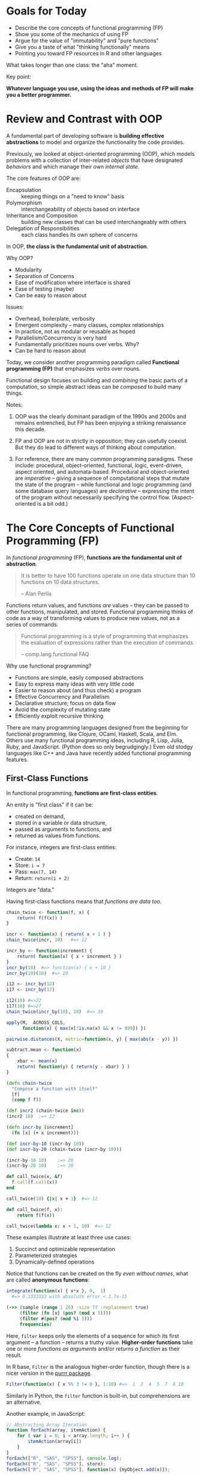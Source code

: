 * Goals for Today

  + Describe the core concepts of functional programming (FP)
  + Show you some of the mechanics of using FP
  + Argue for the value of "immutability" and "pure functions"
  + Give you a taste of what "thinking functionally" means
  + Pointing you toward FP resources in R and other languages

  What takes longer than one class: the "aha" moment.

  Key point:

  *Whatever language you use, using the ideas and methods of FP will make you a
  better programmer.*

* Review and Contrast with OOP

  A fundamental part of developing software is *building effective
  abstractions* to model and organize the functionality the code
  provides.

  Previously, we looked at object-oriented programming (OOP), which models
  problems with a collection of inter-related /objects/ that have designated
  /behaviors/ and which manage their own /internal state/.

  The core features of OOP are:

   + Encapsulation  :: keeping things on a "need to know" basis
   + Polymorphism   :: interchangeability of objects based on interface
   + Inheritance and Composition :: building new classes that can be used
        interchangeably with others
   + Delegation of Responsibilities :: each class handles its own sphere of concerns

  In OOP, *the class is the fundamental unit of abstraction*.

  Why OOP?

    + Modularity
    + Separation of Concerns
    + Ease of modification where interface is shared
    + Ease of testing (maybe)
    + Can be easy to reason about

  Issues:

    + Overhead, boilerplate, verbosity
    + Emergent complexity -- many classes, complex relationships
    + In practice, not as modular or reusable as hoped
    + Parallelism/Concurrency is very hard
    + Fundamentally prioritizes nouns over verbs. Why?
    + Can be hard to reason about


  Today, we consider another programming paradigm called
  *Functional programming (FP)* that emphasizes /verbs/ over nouns.

  Functional design focuses on building and /combining/ the basic parts of a
  computation, so simple abstract ideas can be /composed/ to build many things.

  Notes:

  1. OOP was the clearly dominant paradigm of the 1990s and 2000s
     and remains entrenched, but FP has been enjoying a striking
     renaissance this decade.

  2. FP and OOP are not in strictly in opposition; they can usefully
     coexist. But they do lead to different ways of thinking about
     computation.

  3. For reference, there are many common programming paradigms. These
     include: procedural, object-oriented, functional, logic,
     event-driven, aspect oriented, and automata-based. Procedural and
     object-oriented are /imperative/ -- giving a sequence of
     computational steps that mutate the state of the program -- while
     functional and logic programming (and some database query
     languages) are /declarative/ -- expressing the intent of the program
     without necessarily specifying the control flow. (Aspect-oriented
     is a bit odd.)

* The Core Concepts of Functional Programming (FP)

  In /functional programming/ (FP), *functions are the fundamental unit of abstraction*.

  #+begin_quote
   It is better to have 100 functions operate on one data structure than
   10 functions on 10 data structures.

      -- Alan Perlis
  #+end_quote

  Functions return values, and functions /are/ values -- they can be passed to
  other functions, manipulated, and stored. Functional programming thinks of
  code as a way of transforming values to produce new values, not as a series of
  commands:

  #+begin_quote
  Functional programming is a style of programming that emphasizes
  the evaluation of expressions rather than the execution of commands.

      -- comp.lang.functional FAQ
  #+end_quote

  Why use functional programming?

  + Functions are simple, easily composed abstractions
  + Easy to express many ideas with very little code
  + Easier to reason about (and thus check) a program
  + Effective Concurrency and Parallelism
  + Declarative structure; focus on data flow
  + Avoid the complexity of mutating state
  + Efficiently exploit recursive thinking


  There are many programming languages designed from the beginning for
  functional programming, like Clojure, OCaml, Haskell, Scala, and Elm. Others
  use many functional programming ideas, including R, Lisp, Julia, Ruby, and
  JavaScript. (Python does so only begrudgingly.) Even old stodgy languages like
  C++ and Java have recently added functional programming features.

** First-Class Functions

   In functional programming, *functions are first-class entities*.

   An entity is "first class" if it can be:

   + created on demand,
   + stored in a variable or data structure,
   + passed as arguments to functions, and
   + returned as values from functions.

   For instance, integers are first-class entities:

   + Create:  ~14~
   + Store:   ~i = 7~
   + Pass:    ~max(7, 14)~
   + Return:  ~return(i + 2)~

   Integers are "data."

   Having first-class functions means that /functions are data too/.

   #+begin_src R
     chain_twice <- function(f, x) {
         return( f(f(x)) )
     }

     incr <- function(x) { return( x + 1 ) }
     chain_twice(incr, 10)   #=> 12

     incr_by <- function(increment) {
         return( function(x) { x + increment } )
     }
     incr_by(10)  #=> function(x) { x + 10 }
     incr_by(10)(10)  #=> 20

     i12 <- incr_by(12)
     i17 <- incr_by(17)

     i12(10) #=>22
     i17(10) #=>27
     chain_twice(incr_by(10), 10)  #=> 30

     apply(M,  ACROSS_COLS,
           function(x) { max(x[!is.na(x) && x != 999]) })

     pairwise.distances(X, metric=function(x, y) { max(abs(x - y)) })

     subtract.mean <- function(x)
     {
         xbar <- mean(x)
         return( function(y) { return(y - xbar) } )
     }
   #+end_src

   #+begin_src clojure
     (defn chain-twice
       "Compose a function with itself"
       [f]
       (comp f f))

     (def incr2 (chain-twice inc))
     (incr2 10)  ;=> 12

     (defn incr-by [increment]
       (fn [x] (+ x increment)))

     (def incr-by-10 (incr-by 10))
     (def incr-by-20 (chain-twice (incr-by 10)))

     (incr-by-10 10)    ;=> 20
     (incr-by-20 10)    ;=> 30
   #+end_src

   #+begin_src ruby
     def call_twice(x, &f)
       f.call(f.call(x))
     end

     call_twice(10) {|x| x + 1}  #=> 12
   #+end_src

   #+begin_src python
     def call_twice(f, x):
         return f(f(x))

     call_twice(lambda x: x + 1, 10)  #=> 12
   #+end_src

   These examples illustrate at least three use cases:

     1. Succinct and optimizable representation
     2. Parameterized strategies
     3. Dynamically-defined operations

   Notice that functions can be created on the fly /even without names/,
   what are called *anonymous functions*:

   #+begin_src R
       integrate(function(x) { x*x }, 0,  1)
         #=> 0.3333333 with absolute error < 3.7e-15
   #+end_src

   #+begin_src clojure
     (->> (sample (range 1 26) :size 77 :replacement true)
          (filter (fn [x] (pos? (mod x 5))))
          (filter #(pos? (mod %1 3)))
          frequencies)
   #+end_src

   Here, =filter= keeps only the elements of a sequence for which its first
   argument -- a function -- returns a truthy value. *Higher-order functions* take
   one or more /functions as arguments/ and/or /returns a function/ as their result.

   In R base, =Filter= is the analogous higher-order function, though there is a
   nicer version in the [[https://purrr.tidyverse.org/][purrr package]].

   #+begin_src R
     Filter(function(x) { x %% 3 != 0 }, 1:10) #=>  1  2  4  5  7  8 10
   #+end_src

   Similarly in Python, the =filter= function is built-in, but
   comprehensions are an alternative.

   Another example, in JavaScript:

   #+begin_src javascript
     // Abstracting Array Iteration
     function forEach(array, itemAction) {
         for ( var i = 0; i < array.length; i++ ) {
             itemAction(array[i])
         }
     }
     forEach(["R", "SAS", "SPSS"], console.log);
     forEach(["R", "SAS", "SPSS"], store);
     forEach(["R", "SAS", "SPSS"], function(x) {myObject.add(x)});
   #+end_src

** Pure Functions (where possible)

   A function is *pure* if it:

   + always returns the same value when you pass it the same arguments
   + has no /observable/ side effects

   Pure functions are deterministic and mathematically well-defined.
   They are easy to test, to reason about, to change, and to compose.

   Because pure functions do not modify any global state, they can be run
   simultaneously, allowing parallel or concurrent processing. Or they can be
   evaluated lazily, only calculating answers when needed.

   Examples:

   #+begin_src R
     pure <- function(x) {
         return( sin(x) )
     }

     global.state <- 10

     not.pure <- function(x) {
         return( x + global.state )
     }

     also.not.pure <- function(x) {
         return( x + rnorm(1) )
     }

     another.not.pure <- function(x) {
         save_to_file(x, "storex.txt")
         return( x + rnorm(1) )
     }

     u <- 10
     and.again <- function(x) {
         ...
         print(...)              # Input/Output
         z <- rnorm(n)           # Changing internal state
         my.list$foo <- mean(x)  # Mutating objects' state
         u <<- u + 1             # Changing out-of-scope values
         ...
     }
   #+end_src

   And equally subtle:

   #+begin_src python
     def foo(a):
         a[0] = -1
   #+end_src

   When you see a call =foo(x)= for an array =x=, can you tell what happens?

** Immutable Data

   This is a common pattern in imperative programming:

   #+begin_src python
     a = initial value
     for index in IndexSet:
         a[index] = update based on index, a[index], ....
     return a
   #+end_src

   Each step in the loop updates -- or /mutates/ -- the state
   of the object.

   This is so familiar that we don't really think about it, but it is hard to
   think about your code when all of your data can change between many different
   states.

   Mutation introduces a greater dependence on time and order in
   operations. This makes it harder to parallelize or do lazy
   computation.

   *Immutable data structures* do not change once created.

    - We can pass the data to anywhere (even simultaneously),
      knowing that it will maintain its meaning.
    - We can maintain the history of objects as they transform.
    - With pure functions and immutable data, many calculations
      can be left to when they are needed (laziness).

   FP favors /immutable data/, and some FP languages have no
   (or severely limited) notions of assignment.

   Immutability changes how you think about arranging your computation. We
   produce new values instead of mutating previous ones:

   #+begin_src R
     for ( i in 1:n ) {
         a[i] <- a[i] + 1
     }
   #+end_src

   versus

   #+begin_src R
     Map(function(x) { x + 1 }, a)
   #+end_src

   #+begin_src clojure
     (map inc a)
   #+end_src

   A key to making immutable data efficient are *persistent data structures*.
   These are immutable data structures that use /structure sharing/ to avoid
   having to copy data, like in the example below. (See "Persistent Vectors"
   exercise.)

   #+begin_src clojure
     (def counts {:a 42
                  :b 12
                  :c 248
                  :d 0})

     (assoc counts :e 10 :f 12)
       ;=> {:a 42, :b 12, :c 248, :d 0, :e 10, :f 12}
     counts
       ;=> {:a 42, :b 12, :c 248, :d 0}
   #+end_src

   Favoring immutable data and pure functions makes values
   and transformations rather than actions the key
   ingredient of programs. So FP prefers expressions over
   statements:

   #+BEGIN_SRC R
     ## Statements:
     cleaned <- function(x) {
         if (is_valid(x)) {
             return(x)
         } else {
             return(cleanup(x))
         }
     }

     ## Expressions:
     cleaned <- function(x) {
         if (is_valid(x)) {
             x
         } else {
             cleanup(x)
         }
     }
   #+END_SRC

   #+begin_src clojure
     (defn cleaned [x]
       (if (valid? x) x (cleanup x)))
   #+end_src

** Closures

   Closures are functions with an environment -- variables and data -- attached.
   The environment is persistent, private, and hidden. This is a powerful
   approach for associating state with functions that you pass into other
   functions. (In fact, an entire OOP system could be built from closures.)

   #+begin_src R
     counter <- function(start=0, inc=1) {
         value <- start

         return(function() {
             current <- value
             value <<- value + inc
             return(current)
         })
     }

     cc <- counter(10, 2)
     dd <- counter(10, 2)

     cc() # 10
     cc() # 12
     cc() # 14...
     value  # Error: object 'value' not found
     dd() # 10
   #+end_src

   #+begin_src clojure
     (defn counter
       ([] (counter 0 1))
       ([start] (counter start 1))
       ([start incr]
        (let [counter-value (atom start)]
          (fn [] (swap! counter-value + incr)))))


     (def counter1 (counter))
     (def counter2 (counter 10 5))
     (def counter3 (counter 2))

     (counter1)  ;=> 1
     (counter1)  ;=> 2
     (counter1)  ;=> 3

     (counter2)  ;=> 15
     (counter2)  ;=> 20
     (counter2)  ;=> 25

     (counter3)  ;=> 3
     (counter3)  ;=> 4
     (counter3)  ;=> 5
   #+end_src

   Only the anonymous function returned by =counter= can access that
   internal state: it is private and unique to each instance.

** Laziness (sometimes)

   *Lazy evaluation* (or laziness for short) means that expressions
   are not evaluated /until their results are needed/.

   #+begin_src haskell
     fib = 0 : 1 : zipWith (+) fib (tail fib)

     take 10 fib   -- => [0,1,1,2,3,5,8,13,21,34]
   #+end_src

   #+begin_src clojure
     (def fib (cons 0 (cons 1 (lazy-seq (map + fib (rest fib))))))

     (take 10 fib) ;=> (0 1 1 2 3 5 8 13 21 34)
   #+end_src

** Declarative Style

   *Declarative style* emphasizes telling the computer /what/ to
   accomplish more than telling it /how/ to accomplish it.

   #+begin_src R
     tokenize <- function(line) {
         line %>%
             str_extract_all("([A-Za-z][-A-Za-z]+)") %>%
             unlist %>%
             sapply(tolower) %>%
             as.character
     }

     ## as.character(sapply(tolower, unlist(str_extract_all("([A-Z]...)", line))))
   #+end_src

   #+begin_src clojure
     (defn tokenize [line]
       (->> line
            (re-seq "([A-Za-z][-A-Za-z]+)")
            (map lower-case)))
   #+end_src

* Map, Reduce, and Filter

  Let's look at a few key higher-order functions -- functions that take
  functions as arguments -- we can use for many things.

** Map

   The =map= operation operation takes a function and a collection and calls the
   function for each successive element of the collection, producing a new
   collection out of the results. For example, in R:

   #+BEGIN_SRC R
     square <- function(x) x^2
     Map(square, 1:10)   #=>  list(1, 4, 9, 16, 25, 36, 49, 64, 81, 100)
   #+END_SRC

   or in Python:

   #+BEGIN_SRC python
     list(map(lambda x: x*x, range(1, 11)))  #=> [1, 4, 9, 16, 25, 36, 49, 64, 81, 100]
   #+END_SRC

   using an /anonymous/ function, declared with the =lambda= keyword, that has no
   name.

   =map= can usually do more than this. In most languages, it can take /multiple
   sequences/ and a function that takes multiple arguments. It then calls the
   function with successive elements from each sequence as its arguments,
   producing a sequence of the results. For example, in R

   #+BEGIN_SRC R
     Map(`-`, 1:10, 10:1)   #=>  list(-9, -7, -5, -3, -1, 1, 3, 5, 7, 9)
   #+END_SRC

   and in Python

   #+BEGIN_SRC python
     list(map(lambda x, y: x - y, range(1, 11), range(10, 0, -1)))
        #=> [-9, -7, -5, -3, -1, 1, 3, 5, 7, 9]
   #+END_SRC

   We can use =map= to replace a common pattern we see over and over in code
   processing data:

   #+BEGIN_SRC R
     transformed_data <- c()

     for (ii in 1:length(data)) {
         transformed_data <- c(transformed_data, do_stuff_to(data[ii]))
     }
   #+END_SRC

   The =map= operation expresses our meaning more clearly and concisely, and is
   more efficient to boot (since it does not repeatedly copy the
   =transformed_data=).

** Filter

   The =filter= operation takes a predicate (essentially a boolean function) and a
   collection. It calls the predicate for each element, and returns a new
   collection containing only those elements for which the predicate returns
   true. For example, in R:

   #+BEGIN_SRC R
     is_odd <- function(x) { (x %% 2 != 0) }

     Filter(is_odd, 1:10) #=>  c(1, 3, 5, 7, 9)
     Filter(is_odd, as.list(1:10)) #=>  list(1, 3, 5, 7, 9)
   #+END_SRC

   Notice that each result is the same type as the collection =Filter= was given.
   In Python,

   #+BEGIN_SRC python
     filter(lambda x: x % 2 != 0, range(1, 11)) #=> [1, 3, 5, 7, 9]
   #+END_SRC

   We can always combine a =map= with a =filter=, applying a function to only those
   elements matching a predicate. The composability of these operations is a
   major advantage, and much easier to deal with than building complicated loops
   over data manually.

** Reduce

   The =reduce= operation, also sometimes called =fold=, is a much more general way
   to process the elements of a sequence. We could use it to build =map=, =filter=,
   or many other interesting operations.

   =reduce= takes as arguments a function, an /accumulator/, and a sequence. The
   function takes two arguments -- the accumulator and one element of the
   sequence -- and returns an updated accumulator. The function is first passed
   with the initial accumulator and the first element of the sequence, returning
   a new accumulator which is passed to the function again with the second
   element of the sequence, and so on. The final value of the accumulator is
   returned by =reduce=.

   For example, in R:

   #+BEGIN_SRC R
     parity_sum <- function(accum, element) {
         if ( element %% 2 == 0 ) {
             list(accum[[1]] + element, accum[[2]])
         } else {
             list(accum[[1]], accum[[2]] + element)
         }
     }

     Reduce(parity_sum, 1:10, list(0,0))  #=> list(30, 25)
   #+END_SRC

   In Python:

   #+BEGIN_SRC python
     def parity_sum(acc, x):
       even, odd = acc
       if x % 2 == 0:
           return [even + x, odd]
       else:
           return [even, odd + x]

     reduce(parity_sum, range(1,11), [0,0])  #=> [30, 25]
   #+END_SRC

* Activities

  Let's do some activities to get used to the idea of using higher-order
  functions like =map=, =filter=, and =reduce=.

  You can work through these activities (or some subset) in any order
  that interests you. Work in groups of two or three.

  *However*, you may *not* use loops of any form: no =for= or =while= loops can appear
  anywhere in your code. Anywhere you'd want to loop over a sequence, use =map=,
  =filter=, or =reduce= instead.

  Write a few tests for each function. These activities are best done in a
  language with first-class functions, like R, Python, any Lisp variant, or
  Haskell. They are possible in C++ and Java, but not nearly as convenient or
  simple.

  These lecture notes are on GitHub
  (=documents/Topics/functional-programming.org=) for your reference throughout
  the activity.

  Part of this activity is also the =no-loops= task in the problem bank -- you can
  clean up your solutions and submit them as an assignment! (You must submit
  your own solution, not copy from your group.)

  Tasks:

  1. Write a function that sums a list (or vector) of numbers.
  2. Write a function that takes a list/vector of integers and returns a list
     containing /only/ those elements for which the /preceding/ integer is negative.
  3. Write a function that takes a string and returns true if all square =[ ]=,
     round =( )=, and curly ={ }= delimiters are properly paired and legally nested,
     or returns false otherwise. Other characters should be ignored.

     For example, =[(a)]{[b]}= is legally nested, but ={a}([b)]= is not.

     /Hint:/ What data structure can you use to track the delimiters you've seen
     so far?

  4. Write a function =roman= that parses a Roman numeral string and returns the
     number it represents. You can assume that the input is well-formed, in
     upper case, and adheres to the "subtractive principle". You need only
     handle positive integers up to MMMCMXCIX (3999), the largest number
     representable with ordinary letters.

     A reference on Roman numerals, including the "subtractive principle":
     http://www.numericana.com/answer/roman.htm#valid

     Be sure to test carefully -- Roman numerals are tricky.

  5. Write a function =chain= that takes as its argument a list of functions, and
     returns a new function that applies each function in turn to its argument.

     For example,

     #+BEGIN_SRC python
       import math

       positive_root = chain([abs, math.sqrt])

       positive_root(-4)   #=> 2.0
     #+END_SRC

  6. Write a function =partial= that takes a function and several arguments and
     returns a function that takes additional arguments and calls the original
     function with all the arguments in order. For example,

     #+BEGIN_SRC R
       foo <- function(x, y, z) { x + y + z }
       bar <- partial(foo, 2)

       bar(3, 4) #=> 2 + 3 + 4 = 9
     #+END_SRC

  7. Write a function =count-repeats= (or =count_repeats= or =countRepeats= as
     you like) and a function =run-length=, that, respectively, takes a
     sequence of strings and returns the number of strings that are
     repeated at least twice in a row (at successive indices) and takes
     a sequence of strings and returns the maximum number of consecutive
     indices for which a string is repeated. So, for =["h" "h" "t" "h"
     "t" "t" "t"]=, =count-repeats= would return 2 and =run-length= would
     return 3. Each of these functions can be implemented directly using
     a common third function that you write.

  8. Write a function =mavg= that takes a vector of numbers, a window
     size, and an optional vector of weights equal in length to the
     window size, and returns a vector of (backward) moving averages, using
     the weights in the window or the reciprocal of the window size
     if no weights are supplied. The ith element of the result
     is the weighted average (using the weights) of the data at
     indices i, i+1, ..., i+window_size-1. Note that the result is
     shorter than the data vector by window size.

     Thus, =[1, 2, 3, 4, 5, 6],= =3=, and =[1 2 1]= would return the vector

     #+begin_example
     [1/5 + 2*2/5 + 3/5, 2/5 + 2*3/5 + 4/5, ..., 4/5 + 2*5/5 + 6/5].
     #+end_example

  9. Write a function =reverse_map= (or =reverse-map= or =reverseMap= as
     you like) that takes a hash table and returns the "reversed"
     hash table. The keys of the reversed hash table are the
     values of the original hash table, and the values of the
     reversed hash table are either the keys of the original,
     or when there are multiple keys with the same value, a list
     of such keys.

  10. Write a function =nnk= that takes a collection of p-dimensional
      vectors (as a data matrix, data frame, list of vectors as you
      prefer), a target point, and a positive integer k, and returns the
      k nearest neighbors among the data to the target point.

  11. Write a function =bow= that takes an input source for some document
      (e.g., a file, a stream/connection, a string, a url) and returns a
      bag-of-words for that document. (A bag, or multiset, of words is a
      set of the words in the document along with associated count for
      how many times each word appears. It is usually represented as a
      vector of counts, where each element of the vector represents a
      word, with the words in a fixed and pre-determined order.)

  12. Generalize the function =bow= from the previous activity to accept
      another parameter =ngram=, which is a positive integer determining
      how many consecutive words to consider at once. The original =bow=
      function corresponds to =ngram = 1=. If =ngram = 2=, then document
      "every good student does fine every day" is converted into
      "words" (actually 2-grams): "every good", "good student",
      "student does", "does "fine", "fine every", and "every day". If
      =ngram = 3= in this example, we would have "every good student",
      "good student does", "student does fine", "does fine every", and
      "fine every day".


* Appendix: A Brief Clojure Primer
** Why Clojure?
   + A powerful and elegantly designed language
     with a simple core and extensive libraries.
   + Immutability, concurrency, rich core data types
   + Same language runs on the JVM and the browser
   + A significant /data-science/ footprint
   + Cutting-edge ideas: spec, transducers, metadata, async, ...
   + All the power of lisp: macros, REPL-driven development,
      single and multiple dispatch, destructuring, ...
   + Functional design, testing, rapid development
   + Great community

** Simple Syntax

   A clojure form (expression) is either:

   1. A /literal/ piece of data

      - Numbers 42, -1.23, 8/7 (rational), BigInteger, ...
      - Boolean Values ~true~ and ~false~
      - Null value ~nil~
      - Strings ~"foo bar"~ and characters ~\c~
      - Symbols ~'foo~  or Keywords ~:bar~
      - Regular expressions ~#"[A-Z][a-z]*"~
      - Vectors ~[1 2 3]~
      - Sets ~#{"dog" "cat" "wolverine"}~
      - Maps  ~{:name   "Col. Mustard"~
               ~:weapon "candlestick"~
               ~:room   "Drawing Room"}~
      - Lists ~'(1 2 3)~
      - Evaluated symbols: ~x~, ~even?~, ~upper-bound~

   2. Function call  ~(+ 1 2 3)~ ~(f "input", :option 1)~

   Whitespace (including ',') and comments are ignored.

   Everything is an expression, which has a value, e.g.:
   ~(if true 100 -100)~ has the value 100.

   Functions are first class objects, and some literal
   objects act like functions too.

** Simple Operations
*** Functions
   #+begin_src clojure
     (defn f
       "Documentation here"
       [arguments here]
       (body arguments here))

     (f "called" "this way")

     (defn f2
       "This function has more than one arity"
       ([] "no arguments value")
       ([one-argument] (+ one-argument 10))
       ([two arguments] [two arguments])
       ([two plus & more] {:first two :second plus :rest more}))

     (f2)                     ;=> "no arguments value"
     (f2 32)                  ;=> 42
     (f2 "these all" "work")  ;=> ["these all", "work"]
     (f2 :a :b :c :d :e :f)   ;=> {:first :a, :second :b,
                              ;    :rest [:c :d :e :f]}

     ;; Anonymous function and a shortcut

     (fn [x y] (+ x y))  ; these are equivalent
     #(+ %1 %2)

     (#(+ %1 %2) 10 6)   ;=> 16

     ;; Closures

     (let [env 10]
       (defn g [x]
         (+ env x)))

     (g 20)  ;=> 30
   #+end_src
*** Special forms
    Binding values
    #+begin_src clojure
      (let [x 10,       ;x, y, and z are immutable
            y 20
            z 30]
        (+ x y z 4))    ;=> 64
      ; x, y, z are not bound out here

      (let [simple-mutable (atom 0)] ; an atom is thread safe
        (swap! simple-mutable inc))  ;=> 1

      (def answer 42)  ; globally bound vars
      (def sums {[1 2 3] 6, [10 22] 32, [] 0})
      (def v [1 1 3 5 8])
      (def a-map {:a 1 :b 2 :c 3})
      (def a-set #{:foo :bar :zap}) ; elements are unique

      ;; note any values can be keys for a map
    #+end_src

    Conditionals
    #+begin_src clojure
      (if true 1 0)  ;=> 1
      (if false 1 0) ;=> 0
      (if nil 1 0)   ;=> 0
      ;; only false and nil are falsy, all other values truthy
      (if "" 1 0)    ;=> 1
      (if 0 1 0)     ;=> 1
      (if [] 1 0)    ;=> 1

      ;; Functions are values too
      ((if true + -) 4 2)  ;=> 6
      ((if false + -) 4 2) ;=> 2

      (when true
        (println "Hello, world"))
    #+end_src

    Comparisons
    #+begin_src clojure
      (= 10 20)  ;=> false
      (= [:a :b :c] [:a :b :c])  ;=> true
      (< 10 20)  ;=> true
      (<= 11 11) ;=> true
      (or (= nil nil) (= 3 4))   ;=> true
      (and (= nil nil) (= 3 4))  ;=> false
      (and (= nil nil) (= 4 4))  ;=> true
      (not false)                ;=> true
    #+end_src

    Loops
    #+begin_src clojure
      (loop [step 0]
        (println (str "This is step " step "."))
        (if (> step 9)
          (println "Done.")
          (recur (inc step))))
    #+end_src
    What does this print?

*** Accessing data
   #+begin_src clojure
     (get sums [1 2 3])        ;=> 6
     (sums [1 2 3])            ;=> 6  the map acts like a function
     (get sums [2 2] :missing) ;=> :missing  (default value)

     (get a-map :b)  ;=> 2
     (a-map :b)      ;=> 2
     (:b a-map)      ;=> 2  keywords also act like a function

     (get v 2)      ;=> 3
     (nth v 2)      ;=> 3
     (nth v 10)     ;=> EXCEPTION
     (nth v 10 42)  ;=> 42
     (get v 10)     ;=> nil
   #+end_src
*** Adding to collections
   #+begin_src clojure
   (conj v 13) ;=> [1 1 3 5 8 13]
   v           ;=> [1 1 3 5 8]  (v is immutable)
   (conj a-set :ahhh) ;=> #{:foo :bar :zap :ahhh}
   a-set              ;=> #{:foo :bar :zap} structure shared

   (assoc a-map :d 4) ;=> {:a 1, :b 2, :c 3, :d 4}
   a-map              ;=> {:a 1, :b 2, :c 3}  structure shared
   #+end_src
*** Destructuring

   We can bind names to values within structures
   with *destructuring*:

   a, b = f(12)  # f returns a tuple (12, 13); a = 12, b = 13

   #+begin_src clojure
     (let [[x y] [1 2 3]]
       (vector x y))      ;=> [1 2]

     (let [[x y & more] [1 2 3 4 5]]
       (vector x y more))  ;=> [1 2 '(3 4 5)]

     (let [{:keys [a b c]} {:a 1 :b 2 :c 3}]
       [a b c])    ;=> [1 2 3]

     (defn f [[x y] {:keys [a b c]}]
       [x y a b c])

     (f [1 2] {:a 10 :b 20 :c 30}) ;=> [1 2 10 20 30]

     (defn g [x y & more-args]
       (+ 4 x y (first more-args)))

     (g 10 20 30 40 50 60)         ;=> 64
     (apply g 10 [20 30 40 50 60]) ;=> 64

     ;; much more is possible
   #+end_src
** Namespaces and libraries
   All code is defined within a *namespace*
   that controls access to each symbol.

   This lets library code be loaded without
   stepping on other code.

   For example: all the code I'm executing now
   is in the =user= namespace. There are mechanisms
   for importing symbols from other namespaces,
   which is how you work with libraries.

   There are also ways to access features of
   the host platform (e.g., the JVM or the javascript
   environment).

   This is beyond our goals for today

* Appendix: Statistical Examples with Clojure
** Means and Variances
   We can compute simple means using the recurrence
   \begin{equation*}
     \bar x_{n+1} = \bar x_n + K_n (x_{n+1} - \bar x_n),
   \end{equation*}
   where $K_n = 1/(n + 1)$.  The value $K_n$
   is a ``gain'' parameter that applies to the
   ``residual'' at the next step.

   #+begin_src clojure
     (defn simple-update [[xbar n] x]
       (let [n' (+ n 1)
             K (/ n')]
         [(+ xbar (* K (- x xbar))), n']))

     (def data (range 5))

     (->> data
          (reduce simple-update [0.0 0])
          first)
   #+end_src

   This same gain idea works with weighted
   averages using the same recurrence with
   where $K_n = w_{n+1}/\sum_{i=1}^{n+1} w_i$.

   #+begin_src clojure
     (defn weighted-update [[xbar wsum] [x w]]
       (let [wsum' (+ wsum w)
             K (/ w wsum')]
         [(+ xbar (* K (- x xbar))), wsum']))

     (def data (range 5))
     (def weights [1.0 2.0 3.0 4.0 5.0])

     (->> (map vector data weights)
          (reduce weighted-update [0.0 0])
          first)
   #+end_src

   Alternatively, we could just keep track
   of the components

   #+begin_src clojure
     (defn weighted-update-nodiv [[x-dot-w wsum] [x w]]
       [(+ x-dot-w (* x w)), (+ wsum w)])

     (->> (map vector data weights)
          (reduce weighted-update-nodiv [0.0 0])
          (apply /))
   #+end_src

   but the gain form will come in handy soon.

   We can do similar things with variance

   #+begin_src clojure
     (defn welford-variance
       "Updating function for Welford variance computation
       0-arity version gives initializer, 2-arity updater."
       ([] {:S 0.0 :xbar 0.0 :wsum 0.0})
       ([{:keys [S xbar wsum]} [x w]]
        (let [wsum' (+ wsum w)
              K (/ w wsum')
              xbar' (+ xbar (* K (- x xbar)))]
          {:S    (+ S (* w (- x xbar) (- x xbar')))
           :xbar xbar'
           :wsum wsum'})))

     (let [extract-parts (juxt :S (comp dec :wsum))]
       (->> (map vector data (repeat 1))
            (reduce welford-variance (welford-variance))
            extract-parts
            (apply /)))
   #+end_src

** Least Squares

   Consider a basic homoskedastic regression model
   \begin{equation*}
     y = X \beta + \sigma^2 \epsilon,
   \end{equation*}
   where $X$ is $n \times p$, $\beta$ is $p \times 1$,
   and $\epsilon$ is mean 0, unit variance noise.

   We can compute $\hat\beta = (X^T X)^{-1} X^T y$
   directly with various methods, but it is useful
   to think of this /sequentially/. With the help
   of the Woodbury formula for one step updates of
   an inverse, we have:

   #+begin_src clojure
     (defn as-scalar [mat]
       (select mat 0 0))

     (defn %*% [a b]
       (let [M (mmul a b)]
         (if (every? #(= % 1) (shape M)) (as-scalar M) M)))

     (defn least-squares-update [sigma-squared p scale]
       (fn
         ([] {:beta-hat (new-matrix p 1)
              :V (mul (identity-matrix p) sigma-squared scale)})
         ([{:keys [beta-hat V]} [x y]]
          (let [VxT (mmul V (transpose x))
                D (+ sigma-squared (%*% x VxT))
                K (div VxT D)
                residual (- y (%*% x beta-hat))]
            {:beta-hat (add beta-hat (mul K residual))
             :V (sub V (mul (mmul K (transpose K)) D))}))))

     (def lsdata
       "Sequential regression data, each element of which
       contains a row of X and the corresponding y."
       [[[[1.0 0.0 0.0 0.0]]    -2.28442]
        [[[1.0 1.0 1.0 1.0]]    -4.83168]
        [[[1.0 -1.0 1.0 -1.0]] -10.46010]
        [[[1.0 -2.0 4.0 -8.0]]   1.40488]
        [[[1.0 2.0 4.0 8.0]]   -40.80790]])

     (def updater (least-squares-update 1.0 4 1000.0))

     (->> lsdata
          (reduce updater (updater))
          :beta-hat)
   #+end_src

   This is regression analysis in a functional style,
   with a few simple lines

** The Kalman Filter

   Our sequential least squares actually solves another
   problem: finding the minimum variance predictor for a
   linear dynamical system driven by a stochastic process.

   Consider state vectors $x_t$ and observation vectors
   $y_t$ that evolve as follows:

   \begin{align*}
      x_{t+1} &= A x_t + \delta_t \\
      y_{t+1} &= C x_t + \epsilon_t,
   \end{align*}

   where $\delta_t$ and $\epsilon_t$ are each, say, iid
   Normal, mean 0 noise with fixed covariance. (These are
   called the /state noise/ and /measurement noise,/
   respectively.)

   If $\hat x_{t+1}$ (and $\hat y_{t+1}$) is the best
   predictor of $x_{t+1}$ (and $y_{t+1}$)
   given observations up to time $t$, then

   \begin{equation*}
     \hat x_{t+1} = A \hat x_t + K_t (y_t - \hat y_t),
   \end{equation*}

   which is of the same form we just computed.

   This gives us a functional implementation of
   the *Kalman Filter*.

** Markov Chain Monte Carlo

   *Markov Chain Monte Carlo (MCMC)* is a simulation method
   where we create a Markov chain whose /limiting distribution/
   is a distribution from which we want to sample.

   #+begin_src clojure
     (defn mcmc-step
       "Make one step in MH chain, choosing random move."
       [state moves]
       (let [move (random-choice moves)]
         (metropolis-hastings-step (move state))))

     (defn mcmc-sample
       "Generate an MCMC sample from an initial state.
        Returns a lazy sequence.

        Keyword arguments:

          :move    -- a collection of moves, which are
                      functions from state to a candidate
          :select  -- a selector function which indicates
                      a boolean for each index and state
                      if that state should be kept in the
                      output
          :extract -- a function to extract features
                      (e.g., parameters) from the state
       "
       [initial-state & {:keys [moves select extract]
                         :or {select (constantly true),
                              extract identity}}]
       (letfn [(stepper [index state]
                 (lazy-seq
                  (if (select index state)
                    (cons (extract state)
                          (stepper (inc index) (mcmc-step state moves)))
                    (stepper (inc index) (mcmc-step state moves)))))]
         (stepper 0 initial-state)))

     (def chain
       (mcmc-sample initial-state
                    :select (mcmc-select :burn-in 1000 :skip 5)
                    :extract :theta1
                    :moves [(univariate-move :theta1 random-walk 0.1)
                            (univariate-move :theta2 random-walk 0.4)
                            (univariate-move :theta3 random-walk 0.2)]))

     (take 100 chain)
   #+end_src

   The design of this chain is modular, and easily
   adaptable to a wide variety of models.
